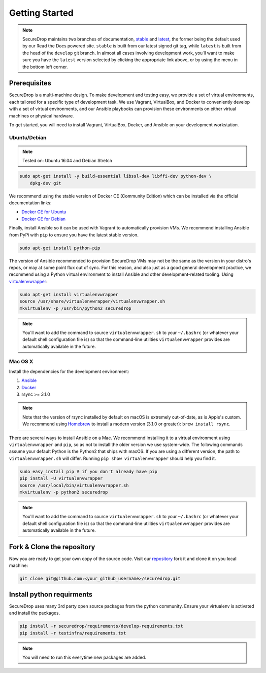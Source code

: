 Getting Started
===============

.. note:: SecureDrop maintains two branches of documentation, `stable
          <https://docs.securedrop.org/en/stable/development/getting_started.html>`_
          and `latest
          <https://docs.securedrop.org/en/latest/development/getting_started.html>`_,
          the former being the default used by our Read the Docs powered site.
          ``stable`` is built from our latest signed git tag, while ``latest``
          is built from the head of the ``develop`` git branch.  In almost all
          cases involving development work, you'll want to make sure you have
          the ``latest`` version selected by clicking the appropriate link
          above, or by using the menu in the bottom left corner.

Prerequisites
-------------

SecureDrop is a multi-machine design. To make development and testing easy, we
provide a set of virtual environments, each tailored for a specific type of
development task. We use Vagrant, VirtualBox, and Docker to conveniently
develop with a set of virtual environments, and our Ansible playbooks can
provision these environments on either virtual machines or physical hardware.

To get started, you will need to install Vagrant, VirtualBox, Docker, and
Ansible on your development workstation.


Ubuntu/Debian
~~~~~~~~~~~~~

.. note:: Tested on: Ubuntu 16.04 and Debian Stretch

.. code:: sh

   sudo apt-get install -y build-essential libssl-dev libffi-dev python-dev \
       dpkg-dev git

We recommend using the stable version of Docker CE (Community Edition) which can
be installed via the official documentation links:

* `Docker CE for Ubuntu`_
* `Docker CE for Debian`_

.. _`GitHub #932`: https://github.com/freedomofpress/securedrop/pull/932
.. _`Docker CE for Ubuntu`: https://docs.docker.com/engine/installation/linux/docker-ce/ubuntu/
.. _`Docker CE for Debian`: https://docs.docker.com/engine/installation/linux/docker-ce/debian/

Finally, install Ansible so it can be used with Vagrant to automatically
provision VMs. We recommend installing Ansible from PyPi with ``pip`` to ensure
you have the latest stable version.

.. code:: sh

    sudo apt-get install python-pip

The version of Ansible recommended to provision SecureDrop VMs may not be the
same as the version in your distro's repos, or may at some point flux out of
sync. For this reason, and also just as a good general development practice, we
recommend using a Python virtual environment to install Ansible and other
development-related tooling. Using `virtualenvwrapper
<http://virtualenvwrapper.readthedocs.io/en/stable/>`_:

.. code:: sh

    sudo apt-get install virtualenvwrapper
    source /usr/share/virtualenvwrapper/virtualenvwrapper.sh
    mkvirtualenv -p /usr/bin/python2 securedrop

.. note:: You'll want to add the command to source ``virtualenvwrapper.sh``
          to your ``~/.bashrc`` (or whatever your default shell configuration
          file is) so that the command-line utilities ``virtualenvwrapper``
          provides are automatically available in the future.

Mac OS X
~~~~~~~~

Install the dependencies for the development environment:

#. Ansible_
#. Docker_
#. rsync >= 3.1.0

.. note:: Note that the version of rsync installed by default on macOS is
          extremely out-of-date, as is Apple's custom. We recommend using
          Homebrew_ to install a modern version (3.1.0 or greater):
          ``brew install rsync``.

There are several ways to install Ansible on a Mac. We recommend installing it
to a virtual environment using ``virtualenvwrapper`` and ``pip``, so as not to
install the older version we use system-wide. The following commands assume your
default Python is the Python2 that ships with macOS. If you are using a
different version, the path to ``virtualenvwrapper.sh`` will differ. Running
``pip show virtualenvwrapper`` should help you find it.

.. code:: sh

    sudo easy_install pip # if you don't already have pip
    pip install -U virtualenvwrapper
    source /usr/local/bin/virtualenvwrapper.sh
    mkvirtualenv -p python2 securedrop

.. note:: You'll want to add the command to source ``virtualenvwrapper.sh``
          to your ``~/.bashrc`` (or whatever your default shell configuration
          file is) so that the command-line utilities ``virtualenvwrapper``
          provides are automatically available in the future.

.. _Ansible: http://docs.ansible.com/intro_installation.html
.. _Homebrew: https://brew.sh/
.. _Docker: https://store.docker.com/editions/community/docker-ce-desktop-mac

Fork & Clone the repository
---------------------------

Now you are ready to get your own copy of the source code.
Visit our repository_ fork it and clone it on you local machine:


.. code:: sh

   git clone git@github.com:<your_github_username>/securedrop.git

.. _repository: https://github.com/freedomofpress/securedrop

Install python requirments
--------------------------

SecureDrop uses many 3rd party open source packages from the python community.
Ensure your virtualenv is activated and install the packages.

.. code:: sh

    pip install -r securedrop/requirements/develop-requirements.txt
    pip install -r testinfra/requirements.txt

.. note:: You will need to run this everytime new packages are added.
